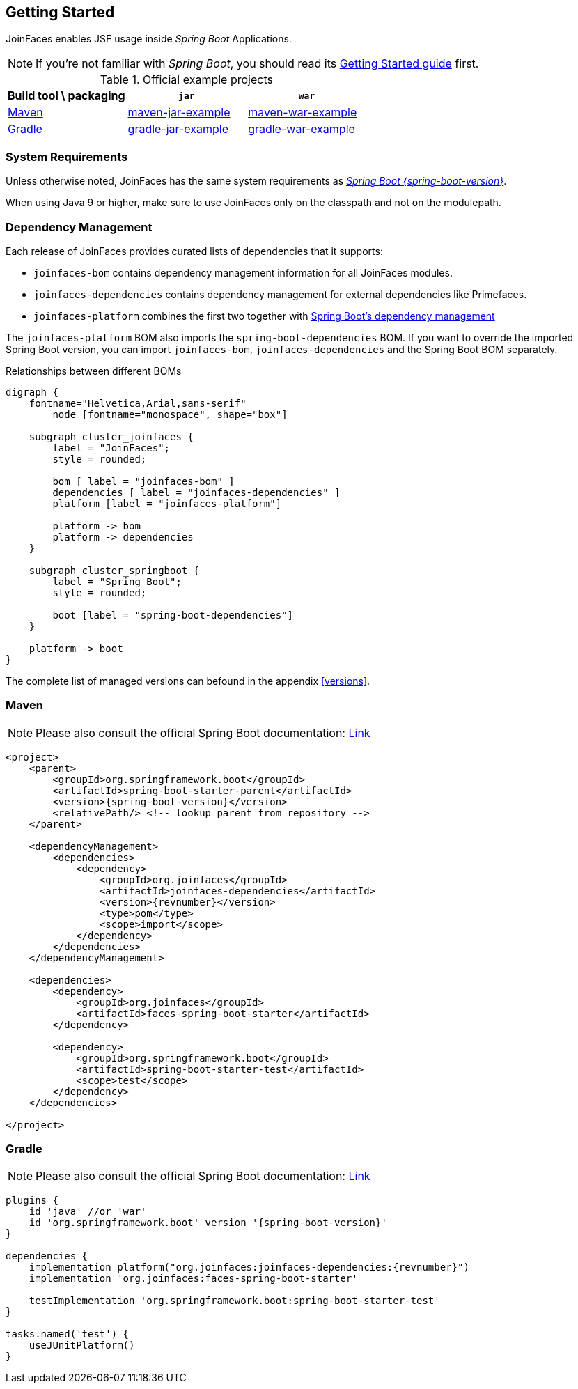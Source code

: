 == Getting Started

JoinFaces enables JSF usage inside _Spring Boot_ Applications.

NOTE: If you're not familiar with _Spring Boot_, you should read its
https://docs.spring.io/spring-boot/docs/{spring-boot-version}/reference/html/getting-started.html#getting-started[Getting Started guide] first.

.Official example projects
|===
|Build tool \ packaging |`jar` |`war`

|https://maven.apache.org/[Maven]
|https://github.com/joinfaces/joinfaces-maven-jar-example[maven-jar-example]
|https://github.com/joinfaces/joinfaces-maven-war-example[maven-war-example]

|https://gradle.org/[Gradle]
|https://github.com/joinfaces/joinfaces-gradle-jar-example[gradle-jar-example]
|https://github.com/joinfaces/joinfaces-gradle-war-example[gradle-war-example]

|===

=== System Requirements

Unless otherwise noted, JoinFaces has the same system requirements as
https://docs.spring.io/spring-boot/docs/{spring-boot-version}/reference/html/getting-started.html#getting-started.system-requirements[_Spring Boot {spring-boot-version}_].

When using Java 9 or higher, make sure to use JoinFaces only on the classpath and not on the modulepath.

[#bom]
=== Dependency Management

Each release of JoinFaces provides curated lists of dependencies that it supports:

- `joinfaces-bom` contains dependency management information for all JoinFaces modules.
- `joinfaces-dependencies` contains dependency management for external dependencies like Primefaces.
- `joinfaces-platform` combines the first two together with https://docs.spring.io/spring-boot/docs/{spring-boot-version}/reference/html/using.html#using.build-systems.dependency-management[Spring Boot's dependency management]


The `joinfaces-platform` BOM also imports the `spring-boot-dependencies` BOM.
If you want to override the imported Spring Boot version, you can import `joinfaces-bom`, `joinfaces-dependencies` and the Spring Boot BOM separately.

.Relationships between different BOMs
[graphviz, "deps", svg]
....
digraph {
    fontname="Helvetica,Arial,sans-serif"
	node [fontname="monospace", shape="box"]

    subgraph cluster_joinfaces {
        label = "JoinFaces";
        style = rounded;

        bom [ label = "joinfaces-bom" ]
        dependencies [ label = "joinfaces-dependencies" ]
        platform [label = "joinfaces-platform"]

        platform -> bom
        platform -> dependencies
    }

    subgraph cluster_springboot {
        label = "Spring Boot";
        style = rounded;

        boot [label = "spring-boot-dependencies"]
    }

    platform -> boot
}
....

The complete list of managed versions can befound in the appendix <<versions>>.

=== Maven

NOTE: Please also consult the official Spring Boot documentation: https://docs.spring.io/spring-boot/docs/{spring-boot-version}/reference/html/using.html#using.build-systems.maven[Link]

[source,xml,subs=attributes+]
----
<project>
    <parent>
        <groupId>org.springframework.boot</groupId>
        <artifactId>spring-boot-starter-parent</artifactId>
        <version>{spring-boot-version}</version>
        <relativePath/> <!-- lookup parent from repository -->
    </parent>

    <dependencyManagement>
        <dependencies>
            <dependency>
                <groupId>org.joinfaces</groupId>
                <artifactId>joinfaces-dependencies</artifactId>
                <version>{revnumber}</version>
                <type>pom</type>
                <scope>import</scope>
            </dependency>
        </dependencies>
    </dependencyManagement>

    <dependencies>
        <dependency>
            <groupId>org.joinfaces</groupId>
            <artifactId>faces-spring-boot-starter</artifactId>
        </dependency>

        <dependency>
            <groupId>org.springframework.boot</groupId>
            <artifactId>spring-boot-starter-test</artifactId>
            <scope>test</scope>
        </dependency>
    </dependencies>

</project>
----

=== Gradle

NOTE: Please also consult the official Spring Boot documentation: https://docs.spring.io/spring-boot/docs/{spring-boot-version}/reference/html/using.html#using.build-systems.gradle[Link]

[source,groovy,subs=attributes+]
----
plugins {
    id 'java' //or 'war'
    id 'org.springframework.boot' version '{spring-boot-version}'
}

dependencies {
    implementation platform("org.joinfaces:joinfaces-dependencies:{revnumber}")
    implementation 'org.joinfaces:faces-spring-boot-starter'

    testImplementation 'org.springframework.boot:spring-boot-starter-test'
}

tasks.named('test') {
    useJUnitPlatform()
}
----
